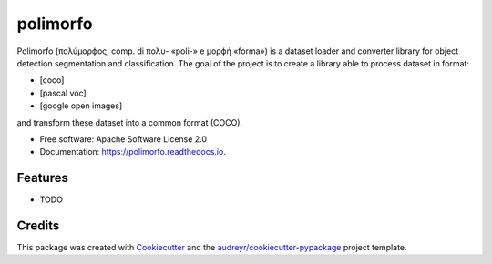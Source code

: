 =========
polimorfo
=========


.. image:: https://img.shields.io/pypi/v/polimorfo.svg
        :target: https://pypi.python.org/pypi/polimorfo

.. image:: https://img.shields.io/travis/fabiofumarola/polimorfo.svg
        :target: https://travis-ci.org/fabiofumarola/polimorfo

.. image:: https://readthedocs.org/projects/polimorfo/badge/?version=latest
        :target: https://polimorfo.readthedocs.io/en/latest/?badge=latest
        :alt: Documentation Status


.. image:: https://pyup.io/repos/github/fabiofumarola/polimorfo/shield.svg
     :target: https://pyup.io/repos/github/fabiofumarola/polimorfo/
     :alt: Updates



Polimorfo (πολύμορϕος, comp. di πολυ- «poli-» e μορϕή «forma») is a dataset loader and converter library for object detection segmentation and classification.
The goal of the project is to create a library able to process dataset in format:

- [coco]
- [pascal voc]
- [google open images]

and transform these dataset into a common format (COCO).


* Free software: Apache Software License 2.0
* Documentation: https://polimorfo.readthedocs.io.


Features
--------

* TODO

Credits
-------

This package was created with Cookiecutter_ and the `audreyr/cookiecutter-pypackage`_ project template.

.. _Cookiecutter: https://github.com/audreyr/cookiecutter
.. _`audreyr/cookiecutter-pypackage`: https://github.com/audreyr/cookiecutter-pypackage
